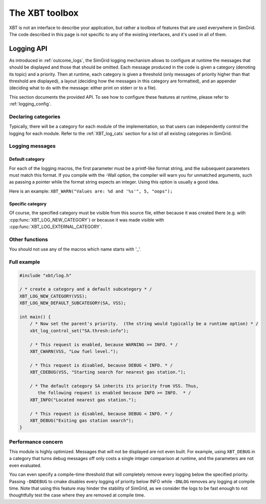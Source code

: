 .. _xbt:

The XBT toolbox
###############

XBT is not an interface to describe your application, but rather a toolbox of features that are used everywhere in SimGrid. The code described in this page is not specific to any
of the existing interfaces, and it's used in all of them.

.. _logging_prog:

Logging API
***********

As introduced in :ref:`outcome_logs`, the SimGrid logging mechanism allows to configure at runtime the messages that should be displayed and those that should be omitted. Each
message produced in the code is given a category (denoting its topic) and a priority. Then at runtime, each category is given a threshold (only messages of priority higher than
that threshold are displayed), a layout (deciding how the messages in this category are formatted), and an appender (deciding what to do with the message: either print on stderr or
to a file).

This section documents the provided API. To see how to configure these features at runtime, please refer to :ref:`logging_config`.

Declaring categories
====================

Typically, there will be a category for each module of the implementation, so that users can independently control the logging for each module.
Refer to the :ref:`XBT_log_cats` section for a list of all existing categories in SimGrid.

.. cpp:function:: XBT_LOG_NEW_CATEGORY(category, description)

   Creates a new category that is not within any existing categories. It will be located right below the ``root`` category.
   ``category`` must be a valid identifier (such as ``mycat``) with no quote or anything. It should also be unique over the whole binary.
   ``description`` must be a string, between quotes.

.. cpp:function:: XBT_LOG_NEW_SUBCATEGORY(category, parent_category, description)

   Creates a new category under the provided ``parent_category``.

.. cpp:function:: XBT_LOG_NEW_DEFAULT_CATEGORY(category, description)

   Similar to :cpp:func:`XBT_LOG_NEW_CATEGORY`, and the created category is the default one in the current source file.

.. cpp:function:: XBT_LOG_NEW_DEFAULT_SUBCATEGORY(category, parent_category, description)

   Similar to :cpp:func:`XBT_LOG_NEW_SUBCATEGORY`, and the created category is the default one in the current source file.

.. cpp:function:: XBT_LOG_EXTERNAL_CATEGORY(category)

   Make an external category (i.e., a category declared in another source file) visible from this source file. 
   In each source file, at most one one category can be the default one.

.. cpp:function:: XBT_LOG_EXTERNAL_DEFAULT_CATEGORY(category)

   Use an external category as default category in this source file.

Logging messages
================

Default category
----------------

.. cpp:function:: XBT_CRITICAL(format_string, parameters...)

   Report a fatal error to the default category.

.. cpp:function:: XBT_ERROR(format_string, parameters...)

   Report an error to the default category.

.. cpp:function:: XBT_WARN(format_string, parameters...)

   Report a warning or an important information to the default category.

.. cpp:function:: XBT_INFO(format_string, parameters...)

   Report an information of regular importance to the default category.

.. cpp:function:: XBT_VERB(format_string, parameters...)

   Report a verbose information to the default category.

.. cpp:function:: XBT_DEBUG(format_string, parameters...)

   Report a debug-only information to the default category.

For each of the logging macros, the first parameter must be a printf-like format string, and the subsequent parameters must match this format. If you compile with the -Wall option,
the compiler will warn you for unmatched arguments, such as passing a pointer while the format string expects an integer. Using this option is usually a good idea.

Here is an example: ``XBT_WARN("Values are: %d and '%s'", 5, "oops");``

.. cpp:function:: XBT_IN(format_string, parameters...)

   Report that the execution flow enters a given function (which name is displayed automatically).

.. cpp:function:: XBT_OUT(format_string, parameters...)

   Report that the execution flow exits a given function (which name is displayed automatically).

.. cpp:function:: XBT_HERE(format_string, parameters...)

   Report that the execution flow reaches a given location.

Specific category
-----------------

.. cpp:function:: XBT_CCRITICAL(category, format_string, parameters...)

   Report a fatal error to the specified ``category``.

.. cpp:function:: XBT_CERROR(category, format_string, parameters...)

   Report an error to the specified ``category``.

.. cpp:function:: XBT_CWARN(category, format_string, parameters...)

   Report a warning or an important information to the specified ``category``.

.. cpp:function:: XBT_CINFO(category, format_string, parameters...)

   Report an information of regular importance to the specified ``category``.

.. cpp:function:: XBT_CVERB(category, format_string, parameters...)

   Report a verbose information to the specified ``category``.

.. cpp:function:: XBT_CDEBUG(category, format_string, parameters...)

   Report a debug-only information to the specified ``category``.

Of course, the specified category must be visible from this source file, either because it was created there (e.g. with :cpp:func:`XBT_LOG_NEW_CATEGORY`) or because it was made
visible with :cpp:func:`XBT_LOG_EXTERNAL_CATEGORY`.

Other functions
===============

.. cpp:function:: XBT_LOG_ISENABLED(category, priority)

   Returns true if that category displays the messages of that priority. It's useful to compute a value that is used only in the logging, such as the textual representation of a
   non-trivial object.

   The specified priority must be one of ``xbt_log_priority_trace``, ``xbt_log_priority_debug``, ``xbt_log_priority_verbose``, ``xbt_log_priority_info``,
   ``xbt_log_priority_warning``, ``xbt_log_priority_error`` or ``xbt_log_priority_critical``.

.. cpp:function:: void xbt_log_control_set(const char* setting)

   Sets the provided ``setting`` as if it was passed in a ``--log`` command-line parameter.

You should not use any of the macros which name starts with '_'.

Full example
============

.. code-block:: cpp

   #include "xbt/log.h"

   / * create a category and a default subcategory * /
   XBT_LOG_NEW_CATEGORY(VSS);
   XBT_LOG_NEW_DEFAULT_SUBCATEGORY(SA, VSS);

   int main() {
       / * Now set the parent's priority.  (the string would typically be a runtime option) * /
       xbt_log_control_set("SA.thresh:info");

       / * This request is enabled, because WARNING >= INFO. * /
       XBT_CWARN(VSS, "Low fuel level.");

       / * This request is disabled, because DEBUG < INFO. * /
       XBT_CDEBUG(VSS, "Starting search for nearest gas station.");

       / * The default category SA inherits its priority from VSS. Thus,
          the following request is enabled because INFO >= INFO.  * /
       XBT_INFO("Located nearest gas station.");

       / * This request is disabled, because DEBUG < INFO. * /
       XBT_DEBUG("Exiting gas station search");
   }

Performance concern
===================

This module is highly optimized. Messages that will not be displayed are not even built. For example, using ``XBT_DEBUG`` in a category that turns debug messages off only costs a
single integer comparison at runtime, and the parameters are not even evaluated.

You can even specify a compile-time threshold that will completely remove every logging below the specified priority. Passing ``-DNDEBUG`` to cmake disables every logging of
priority below INFO while ``-DNLOG`` removes any logging at compile time. Note that using this feature may hinder the stability of SimGrid, as we consider the logs to be fast
enough to not thoughtfully test the case where they are removed at compile time.
